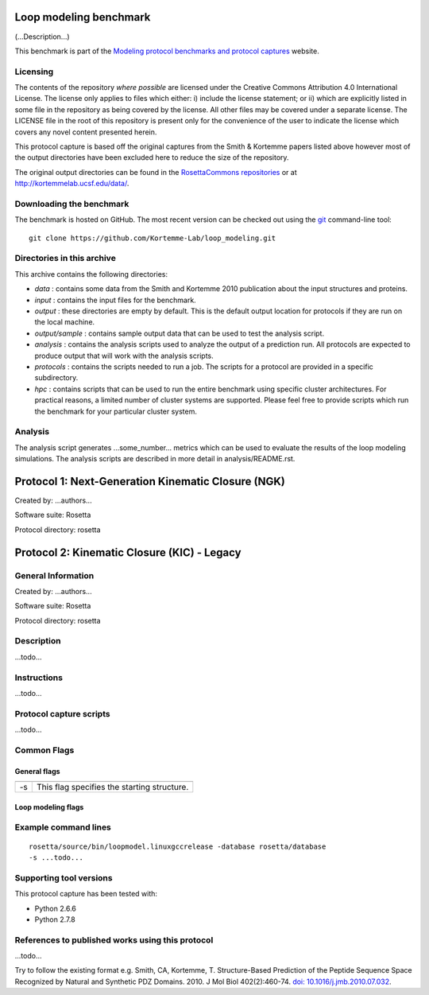 =======================
Loop modeling benchmark
=======================

(...Description...)

This benchmark is part of the `Modeling protocol benchmarks and protocol captures <https://kortemmelab.ucsf.edu/benchmarks>`_ website.

---------
Licensing
---------

The contents of the repository *where possible* are licensed under the Creative Commons Attribution 4.0 International License. The license only applies to files which either: i) include the license statement; or ii) which are explicitly listed in some file in the repository as being covered by the license. All other files may be covered under a separate license. The LICENSE file in the root of this repository is present only for the convenience of the user to indicate the license which covers any novel content presented herein.

This protocol capture is based off the original captures from the Smith & Kortemme papers listed above however most of
the output directories have been excluded here to reduce the size of the repository.

The original output directories can be found in the `RosettaCommons repositories <https://github.com/RosettaCommons/demos/tree/master/protocol_capture/2010/backrub_seqtol>`_ or at http://kortemmelab.ucsf.edu/data/.

-------------------------
Downloading the benchmark
-------------------------

The benchmark is hosted on GitHub. The most recent version can be checked out using the `git <http://git-scm.com/>`_ command-line tool:

::

  git clone https://github.com/Kortemme-Lab/loop_modeling.git

---------------------------
Directories in this archive
---------------------------

This archive contains the following directories:

- *data* : contains some data from the Smith and Kortemme 2010 publication about the input structures and proteins.
- *input* : contains the input files for the benchmark.
- *output* : these directories are empty by default. This is the default output location for protocols if they are run on the local machine.
- *output/sample* : contains sample output data that can be used to test the analysis script.
- *analysis* : contains the analysis scripts used to analyze the output of a prediction run. All protocols are expected to produce output that will work with the analysis scripts.
- *protocols* : contains the scripts needed to run a job. The scripts for a protocol are provided in a specific subdirectory.
- *hpc* : contains scripts that can be used to run the entire benchmark using specific cluster architectures. For practical reasons, a limited number of cluster systems are supported. Please feel free to provide scripts which run the benchmark for your particular cluster system.

--------------------------------------
Analysis
--------------------------------------

The analysis script generates ...some_number... metrics which can be used to evaluate the results of the loop modeling simulations.
The analysis scripts are described in more detail in analysis/README.rst.

===================================================
Protocol 1: Next-Generation Kinematic Closure (NGK)
===================================================

Created by: ...authors...

Software suite: Rosetta

Protocol directory: rosetta

============================================
Protocol 2: Kinematic Closure (KIC) - Legacy
============================================

-------------------
General Information
-------------------

Created by: ...authors...

Software suite: Rosetta

Protocol directory: rosetta

-------------------
Description
-------------------

...todo...

-------------------
Instructions
-------------------

...todo...

------------------------
Protocol capture scripts
------------------------

...todo...

-------------------
Common Flags
-------------------

_____________
General flags
_____________

+----------------------------+-------------------------------------------------------------------------------------------------------------------------------------------+
+============================+===========================================================================================================================================+
| -s 	                     | This flag specifies the starting structure.                                                                                               |
+----------------------------+-------------------------------------------------------------------------------------------------------------------------------------------+



___________________
Loop modeling flags
___________________



+---------------------------+-------------------------------------------------------------------------------------------------------------------------------------------------------------------+
+===========================+===================================================================================================================================================================+
+---------------------------+-------------------------------------------------------------------------------------------------------------------------------------------------------------------+
| ...some_option...         | ...some_description...                                                                            |
+---------------------------+-------------------------------------------------------------------------------------------------------------------------------------------------------------------+


----------------------
Example command lines
----------------------

::

  rosetta/source/bin/loopmodel.linuxgccrelease -database rosetta/database
  -s ...todo...

----------------------------
Supporting tool versions
----------------------------

This protocol capture has been tested with:

- Python 2.6.6
- Python 2.7.8

-------------------------------------------------
References to published works using this protocol
-------------------------------------------------

...todo...

Try to follow the existing format e.g.
Smith, CA, Kortemme, T. Structure-Based Prediction of the Peptide Sequence Space Recognized by Natural and Synthetic PDZ Domains. 2010. J Mol Biol 402(2):460-74. `doi: 10.1016/j.jmb.2010.07.032 <http://dx.doi.org/10.1016/j.jmb.2010.07.032>`_.



